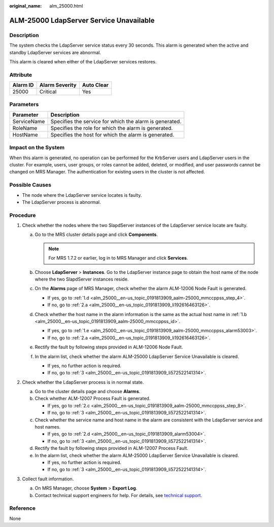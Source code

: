 :original_name: alm_25000.html

.. _alm_25000:

ALM-25000 LdapServer Service Unavailable
========================================

Description
-----------

The system checks the LdapServer service status every 30 seconds. This alarm is generated when the active and standby LdapServer services are abnormal.

This alarm is cleared when either of the LdapServer services restores.

Attribute
---------

======== ============== ==========
Alarm ID Alarm Severity Auto Clear
======== ============== ==========
25000    Critical       Yes
======== ============== ==========

Parameters
----------

=========== =======================================================
Parameter   Description
=========== =======================================================
ServiceName Specifies the service for which the alarm is generated.
RoleName    Specifies the role for which the alarm is generated.
HostName    Specifies the host for which the alarm is generated.
=========== =======================================================

Impact on the System
--------------------

When this alarm is generated, no operation can be performed for the KrbServer users and LdapServer users in the cluster. For example, users, user groups, or roles cannot be added, deleted, or modified, and user passwords cannot be changed on MRS Manager. The authentication for existing users in the cluster is not affected.

Possible Causes
---------------

-  The node where the LdapServer service locates is faulty.
-  The LdapServer process is abnormal.

Procedure
---------

#. Check whether the nodes where the two SlapdServer instances of the LdapServer service locate are faulty.

   a. Go to the MRS cluster details page and click **Components**.

      .. note::

         For MRS 1.7.2 or earlier, log in to MRS Manager and click **Services**.

   b. .. _alm_25000__en-us_topic_0191813909_aalm-25000_mmccppss_id:

      Choose **LdapServer** > **Instances**. Go to the LdapServer instance page to obtain the host name of the node where the two SlapdServer instances reside.

   c. On the **Alarms** page of MRS Manager, check whether the alarm ALM-12006 Node Fault is generated.

      -  If yes, go to :ref:`1.d <alm_25000__en-us_topic_0191813909_aalm-25000_mmccppss_step_4>`.
      -  If no, go to :ref:`2.a <alm_25000__en-us_topic_0191813909_li192616463126>`.

   d. .. _alm_25000__en-us_topic_0191813909_aalm-25000_mmccppss_step_4:

      Check whether the host name in the alarm information is the same as the actual host name in :ref:`1.b <alm_25000__en-us_topic_0191813909_aalm-25000_mmccppss_id>`.

      -  If yes, go to :ref:`1.e <alm_25000__en-us_topic_0191813909_aalm-25000_mmccppss_alarm53003>`.
      -  If no, go to :ref:`2.a <alm_25000__en-us_topic_0191813909_li192616463126>`.

   e. .. _alm_25000__en-us_topic_0191813909_aalm-25000_mmccppss_alarm53003:

      Rectify the fault by following steps provided in ALM-12006 Node Fault.

   f. In the alarm list, check whether the alarm ALM-25000 LdapServer Service Unavailable is cleared.

      -  If yes, no further action is required.
      -  If no, go to :ref:`3 <alm_25000__en-us_topic_0191813909_li572522141314>`.

#. Check whether the LdapServer process is in normal state.

   a. .. _alm_25000__en-us_topic_0191813909_li192616463126:

      Go to the cluster details page and choose **Alarms**.

   b. Check whether ALM-12007 Process Fault is generated.

      -  If yes, go to :ref:`2.c <alm_25000__en-us_topic_0191813909_aalm-25000_mmccppss_step_8>`.
      -  If no, go to :ref:`3 <alm_25000__en-us_topic_0191813909_li572522141314>`.

   c. .. _alm_25000__en-us_topic_0191813909_aalm-25000_mmccppss_step_8:

      Check whether the service name and host name in the alarm are consistent with the LdapServer service and host names.

      -  If yes, go to :ref:`2.d <alm_25000__en-us_topic_0191813909_alarm53004>`.
      -  If no, go to :ref:`3 <alm_25000__en-us_topic_0191813909_li572522141314>`.

   d. .. _alm_25000__en-us_topic_0191813909_alarm53004:

      Rectify the fault by following steps provided in ALM-12007 Process Fault.

   e. In the alarm list, check whether the alarm ALM-25000 LdapServer Service Unavailable is cleared.

      -  If yes, no further action is required.
      -  If no, go to :ref:`3 <alm_25000__en-us_topic_0191813909_li572522141314>`.

#. .. _alm_25000__en-us_topic_0191813909_li572522141314:

   Collect fault information.

   a. On MRS Manager, choose **System** > **Export Log**.
   b. Contact technical support engineers for help. For details, see `technical support <https://docs.otc.t-systems.com/en-us/public/learnmore.html>`__.

Reference
---------

None
